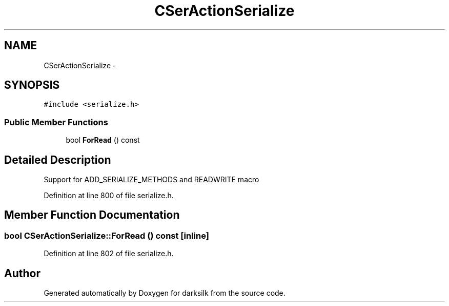 .TH "CSerActionSerialize" 3 "Wed Feb 10 2016" "Version 1.0.0.0" "darksilk" \" -*- nroff -*-
.ad l
.nh
.SH NAME
CSerActionSerialize \- 
.SH SYNOPSIS
.br
.PP
.PP
\fC#include <serialize\&.h>\fP
.SS "Public Member Functions"

.in +1c
.ti -1c
.RI "bool \fBForRead\fP () const "
.br
.in -1c
.SH "Detailed Description"
.PP 
Support for ADD_SERIALIZE_METHODS and READWRITE macro 
.PP
Definition at line 800 of file serialize\&.h\&.
.SH "Member Function Documentation"
.PP 
.SS "bool CSerActionSerialize::ForRead () const\fC [inline]\fP"

.PP
Definition at line 802 of file serialize\&.h\&.

.SH "Author"
.PP 
Generated automatically by Doxygen for darksilk from the source code\&.

